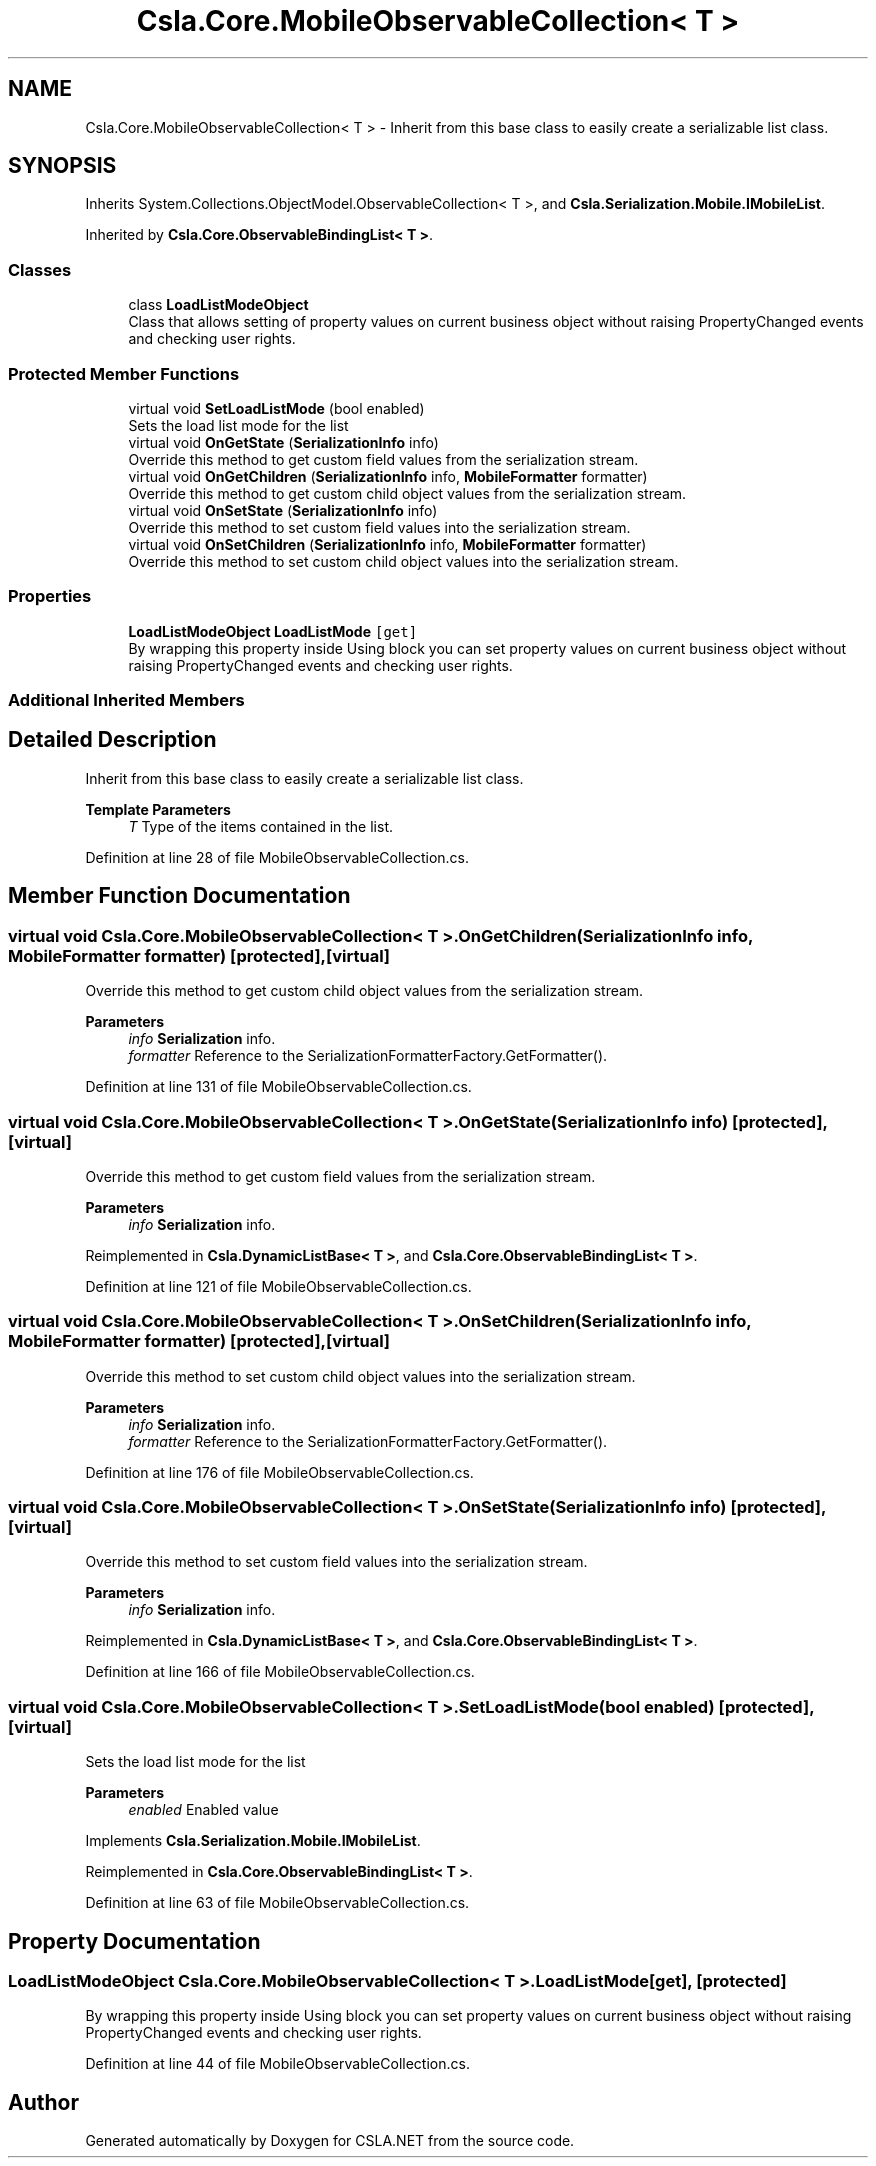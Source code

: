 .TH "Csla.Core.MobileObservableCollection< T >" 3 "Thu Jul 22 2021" "Version 5.4.2" "CSLA.NET" \" -*- nroff -*-
.ad l
.nh
.SH NAME
Csla.Core.MobileObservableCollection< T > \- Inherit from this base class to easily create a serializable list class\&.  

.SH SYNOPSIS
.br
.PP
.PP
Inherits System\&.Collections\&.ObjectModel\&.ObservableCollection< T >, and \fBCsla\&.Serialization\&.Mobile\&.IMobileList\fP\&.
.PP
Inherited by \fBCsla\&.Core\&.ObservableBindingList< T >\fP\&.
.SS "Classes"

.in +1c
.ti -1c
.RI "class \fBLoadListModeObject\fP"
.br
.RI "Class that allows setting of property values on current business object without raising PropertyChanged events and checking user rights\&. "
.in -1c
.SS "Protected Member Functions"

.in +1c
.ti -1c
.RI "virtual void \fBSetLoadListMode\fP (bool enabled)"
.br
.RI "Sets the load list mode for the list "
.ti -1c
.RI "virtual void \fBOnGetState\fP (\fBSerializationInfo\fP info)"
.br
.RI "Override this method to get custom field values from the serialization stream\&. "
.ti -1c
.RI "virtual void \fBOnGetChildren\fP (\fBSerializationInfo\fP info, \fBMobileFormatter\fP formatter)"
.br
.RI "Override this method to get custom child object values from the serialization stream\&. "
.ti -1c
.RI "virtual void \fBOnSetState\fP (\fBSerializationInfo\fP info)"
.br
.RI "Override this method to set custom field values into the serialization stream\&. "
.ti -1c
.RI "virtual void \fBOnSetChildren\fP (\fBSerializationInfo\fP info, \fBMobileFormatter\fP formatter)"
.br
.RI "Override this method to set custom child object values into the serialization stream\&. "
.in -1c
.SS "Properties"

.in +1c
.ti -1c
.RI "\fBLoadListModeObject\fP \fBLoadListMode\fP\fC [get]\fP"
.br
.RI "By wrapping this property inside Using block you can set property values on current business object without raising PropertyChanged events and checking user rights\&. "
.in -1c
.SS "Additional Inherited Members"
.SH "Detailed Description"
.PP 
Inherit from this base class to easily create a serializable list class\&. 


.PP
\fBTemplate Parameters\fP
.RS 4
\fIT\fP Type of the items contained in the list\&. 
.RE
.PP

.PP
Definition at line 28 of file MobileObservableCollection\&.cs\&.
.SH "Member Function Documentation"
.PP 
.SS "virtual void \fBCsla\&.Core\&.MobileObservableCollection\fP< T >\&.OnGetChildren (\fBSerializationInfo\fP info, \fBMobileFormatter\fP formatter)\fC [protected]\fP, \fC [virtual]\fP"

.PP
Override this method to get custom child object values from the serialization stream\&. 
.PP
\fBParameters\fP
.RS 4
\fIinfo\fP \fBSerialization\fP info\&.
.br
\fIformatter\fP Reference to the SerializationFormatterFactory\&.GetFormatter()\&.
.RE
.PP

.PP
Definition at line 131 of file MobileObservableCollection\&.cs\&.
.SS "virtual void \fBCsla\&.Core\&.MobileObservableCollection\fP< T >\&.OnGetState (\fBSerializationInfo\fP info)\fC [protected]\fP, \fC [virtual]\fP"

.PP
Override this method to get custom field values from the serialization stream\&. 
.PP
\fBParameters\fP
.RS 4
\fIinfo\fP \fBSerialization\fP info\&.
.RE
.PP

.PP
Reimplemented in \fBCsla\&.DynamicListBase< T >\fP, and \fBCsla\&.Core\&.ObservableBindingList< T >\fP\&.
.PP
Definition at line 121 of file MobileObservableCollection\&.cs\&.
.SS "virtual void \fBCsla\&.Core\&.MobileObservableCollection\fP< T >\&.OnSetChildren (\fBSerializationInfo\fP info, \fBMobileFormatter\fP formatter)\fC [protected]\fP, \fC [virtual]\fP"

.PP
Override this method to set custom child object values into the serialization stream\&. 
.PP
\fBParameters\fP
.RS 4
\fIinfo\fP \fBSerialization\fP info\&.
.br
\fIformatter\fP Reference to the SerializationFormatterFactory\&.GetFormatter()\&.
.RE
.PP

.PP
Definition at line 176 of file MobileObservableCollection\&.cs\&.
.SS "virtual void \fBCsla\&.Core\&.MobileObservableCollection\fP< T >\&.OnSetState (\fBSerializationInfo\fP info)\fC [protected]\fP, \fC [virtual]\fP"

.PP
Override this method to set custom field values into the serialization stream\&. 
.PP
\fBParameters\fP
.RS 4
\fIinfo\fP \fBSerialization\fP info\&.
.RE
.PP

.PP
Reimplemented in \fBCsla\&.DynamicListBase< T >\fP, and \fBCsla\&.Core\&.ObservableBindingList< T >\fP\&.
.PP
Definition at line 166 of file MobileObservableCollection\&.cs\&.
.SS "virtual void \fBCsla\&.Core\&.MobileObservableCollection\fP< T >\&.SetLoadListMode (bool enabled)\fC [protected]\fP, \fC [virtual]\fP"

.PP
Sets the load list mode for the list 
.PP
\fBParameters\fP
.RS 4
\fIenabled\fP Enabled value
.RE
.PP

.PP
Implements \fBCsla\&.Serialization\&.Mobile\&.IMobileList\fP\&.
.PP
Reimplemented in \fBCsla\&.Core\&.ObservableBindingList< T >\fP\&.
.PP
Definition at line 63 of file MobileObservableCollection\&.cs\&.
.SH "Property Documentation"
.PP 
.SS "\fBLoadListModeObject\fP \fBCsla\&.Core\&.MobileObservableCollection\fP< T >\&.LoadListMode\fC [get]\fP, \fC [protected]\fP"

.PP
By wrapping this property inside Using block you can set property values on current business object without raising PropertyChanged events and checking user rights\&. 
.PP
Definition at line 44 of file MobileObservableCollection\&.cs\&.

.SH "Author"
.PP 
Generated automatically by Doxygen for CSLA\&.NET from the source code\&.
